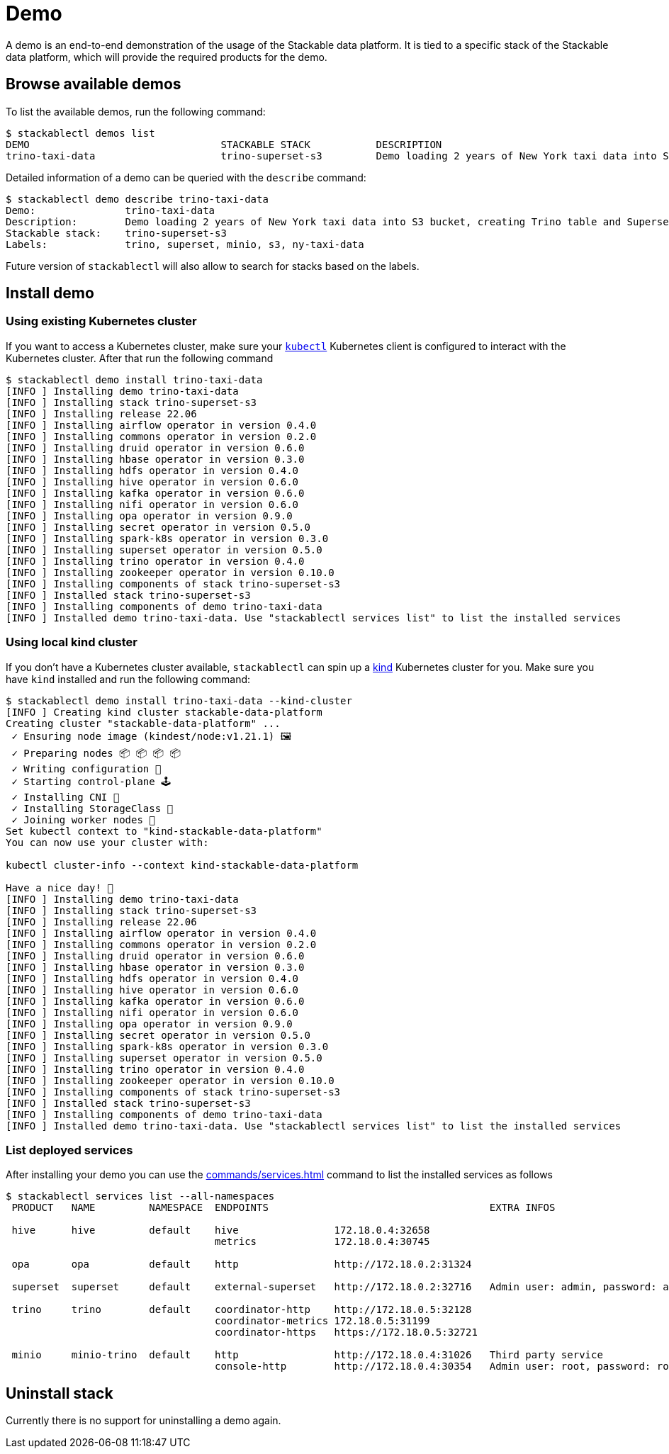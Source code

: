 = Demo

A demo is an end-to-end demonstration of the usage of the Stackable data platform.
It is tied to a specific stack of the Stackable data platform, which will provide the required products for the demo.

== Browse available demos
To list the available demos, run the following command:

[source,console]
----
$ stackablectl demos list
DEMO                                STACKABLE STACK           DESCRIPTION
trino-taxi-data                     trino-superset-s3         Demo loading 2 years of New York taxi data into S3 bucket, creating Trino table and Superset dashboard
----

Detailed information of a demo can be queried with the `describe` command:

[source,console]
----
$ stackablectl demo describe trino-taxi-data
Demo:               trino-taxi-data
Description:        Demo loading 2 years of New York taxi data into S3 bucket, creating Trino table and Superset dashboard
Stackable stack:    trino-superset-s3
Labels:             trino, superset, minio, s3, ny-taxi-data
----

Future version of `stackablectl` will also allow to search for stacks based on the labels.

== Install demo
=== Using existing Kubernetes cluster
If you want to access a Kubernetes cluster, make sure your https://kubernetes.io/docs/tasks/tools/#kubectl[`kubectl`] Kubernetes client is configured to interact with the Kubernetes cluster.
After that run the following command

[source,console]
----
$ stackablectl demo install trino-taxi-data
[INFO ] Installing demo trino-taxi-data
[INFO ] Installing stack trino-superset-s3
[INFO ] Installing release 22.06
[INFO ] Installing airflow operator in version 0.4.0
[INFO ] Installing commons operator in version 0.2.0
[INFO ] Installing druid operator in version 0.6.0
[INFO ] Installing hbase operator in version 0.3.0
[INFO ] Installing hdfs operator in version 0.4.0
[INFO ] Installing hive operator in version 0.6.0
[INFO ] Installing kafka operator in version 0.6.0
[INFO ] Installing nifi operator in version 0.6.0
[INFO ] Installing opa operator in version 0.9.0
[INFO ] Installing secret operator in version 0.5.0
[INFO ] Installing spark-k8s operator in version 0.3.0
[INFO ] Installing superset operator in version 0.5.0
[INFO ] Installing trino operator in version 0.4.0
[INFO ] Installing zookeeper operator in version 0.10.0
[INFO ] Installing components of stack trino-superset-s3
[INFO ] Installed stack trino-superset-s3
[INFO ] Installing components of demo trino-taxi-data
[INFO ] Installed demo trino-taxi-data. Use "stackablectl services list" to list the installed services
----

=== Using local kind cluster
If you don't have a Kubernetes cluster available, `stackablectl` can spin up a https://kind.sigs.k8s.io/[kind] Kubernetes cluster for you.
Make sure you have `kind` installed and run the following command:

[source,console]
----
$ stackablectl demo install trino-taxi-data --kind-cluster
[INFO ] Creating kind cluster stackable-data-platform
Creating cluster "stackable-data-platform" ...
 ✓ Ensuring node image (kindest/node:v1.21.1) 🖼
 ✓ Preparing nodes 📦 📦 📦 📦  
 ✓ Writing configuration 📜 
 ✓ Starting control-plane 🕹️ 
 ✓ Installing CNI 🔌 
 ✓ Installing StorageClass 💾 
 ✓ Joining worker nodes 🚜 
Set kubectl context to "kind-stackable-data-platform"
You can now use your cluster with:

kubectl cluster-info --context kind-stackable-data-platform

Have a nice day! 👋
[INFO ] Installing demo trino-taxi-data
[INFO ] Installing stack trino-superset-s3
[INFO ] Installing release 22.06
[INFO ] Installing airflow operator in version 0.4.0
[INFO ] Installing commons operator in version 0.2.0
[INFO ] Installing druid operator in version 0.6.0
[INFO ] Installing hbase operator in version 0.3.0
[INFO ] Installing hdfs operator in version 0.4.0
[INFO ] Installing hive operator in version 0.6.0
[INFO ] Installing kafka operator in version 0.6.0
[INFO ] Installing nifi operator in version 0.6.0
[INFO ] Installing opa operator in version 0.9.0
[INFO ] Installing secret operator in version 0.5.0
[INFO ] Installing spark-k8s operator in version 0.3.0
[INFO ] Installing superset operator in version 0.5.0
[INFO ] Installing trino operator in version 0.4.0
[INFO ] Installing zookeeper operator in version 0.10.0
[INFO ] Installing components of stack trino-superset-s3
[INFO ] Installed stack trino-superset-s3
[INFO ] Installing components of demo trino-taxi-data
[INFO ] Installed demo trino-taxi-data. Use "stackablectl services list" to list the installed services
----

=== List deployed services
After installing your demo you can use the xref:commands/services.adoc[] command to list the installed services as follows

[source,console]
----
$ stackablectl services list --all-namespaces
 PRODUCT   NAME         NAMESPACE  ENDPOINTS                                     EXTRA INFOS                          
                                                                                                                      
 hive      hive         default    hive                172.18.0.4:32658                                               
                                   metrics             172.18.0.4:30745                                               
                                                                                                                      
 opa       opa          default    http                http://172.18.0.2:31324                                        
                                                                                                                      
 superset  superset     default    external-superset   http://172.18.0.2:32716   Admin user: admin, password: admin   
                                                                                                                      
 trino     trino        default    coordinator-http    http://172.18.0.5:32128                                        
                                   coordinator-metrics 172.18.0.5:31199                                               
                                   coordinator-https   https://172.18.0.5:32721                                       
                                                                                                                      
 minio     minio-trino  default    http                http://172.18.0.4:31026   Third party service                  
                                   console-http        http://172.18.0.4:30354   Admin user: root, password: rootroot
----

== Uninstall stack
Currently there is no support for uninstalling a demo again.
